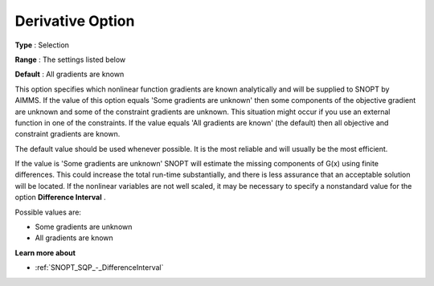 .. _SNOPT_SQP_-_DerivativeOption:


Derivative Option
=================



**Type** :	Selection	

**Range** :	The settings listed below	

**Default** :	All gradients are known	



This option specifies which nonlinear function gradients are known analytically and will be supplied to SNOPT by AIMMS. If the value of this option equals 'Some gradients are unknown' then some components of the objective gradient are unknown and some of the constraint gradients are unknown. This situation might occur if you use an external function in one of the constraints. If the value equals 'All gradients are known' (the default) then all objective and constraint gradients are known.



The default value should be used whenever possible. It is the most reliable and will usually be the most efficient.



If the value is 'Some gradients are unknown' SNOPT will estimate the missing components of G(x) using finite differences. This could increase the total run-time substantially, and there is less assurance that an acceptable solution will be located. If the nonlinear variables are not well scaled, it may be necessary to specify a nonstandard value for the option **Difference Interval** .



Possible values are:



*	Some gradients are unknown
*	All gradients are known




**Learn more about** 

*	:ref:`SNOPT_SQP_-_DifferenceInterval`  
